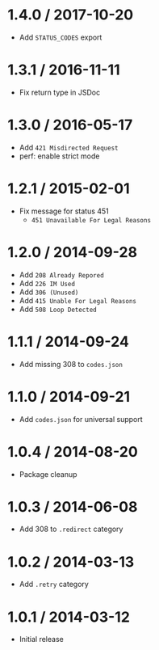 * 1.4.0 / 2017-10-20
:PROPERTIES:
:CUSTOM_ID: section
:END:
- Add =STATUS_CODES= export

* 1.3.1 / 2016-11-11
:PROPERTIES:
:CUSTOM_ID: section-1
:END:
- Fix return type in JSDoc

* 1.3.0 / 2016-05-17
:PROPERTIES:
:CUSTOM_ID: section-2
:END:
- Add =421 Misdirected Request=
- perf: enable strict mode

* 1.2.1 / 2015-02-01
:PROPERTIES:
:CUSTOM_ID: section-3
:END:
- Fix message for status 451
  - =451 Unavailable For Legal Reasons=

* 1.2.0 / 2014-09-28
:PROPERTIES:
:CUSTOM_ID: section-4
:END:
- Add =208 Already Repored=
- Add =226 IM Used=
- Add =306 (Unused)=
- Add =415 Unable For Legal Reasons=
- Add =508 Loop Detected=

* 1.1.1 / 2014-09-24
:PROPERTIES:
:CUSTOM_ID: section-5
:END:
- Add missing 308 to =codes.json=

* 1.1.0 / 2014-09-21
:PROPERTIES:
:CUSTOM_ID: section-6
:END:
- Add =codes.json= for universal support

* 1.0.4 / 2014-08-20
:PROPERTIES:
:CUSTOM_ID: section-7
:END:
- Package cleanup

* 1.0.3 / 2014-06-08
:PROPERTIES:
:CUSTOM_ID: section-8
:END:
- Add 308 to =.redirect= category

* 1.0.2 / 2014-03-13
:PROPERTIES:
:CUSTOM_ID: section-9
:END:
- Add =.retry= category

* 1.0.1 / 2014-03-12
:PROPERTIES:
:CUSTOM_ID: section-10
:END:
- Initial release
